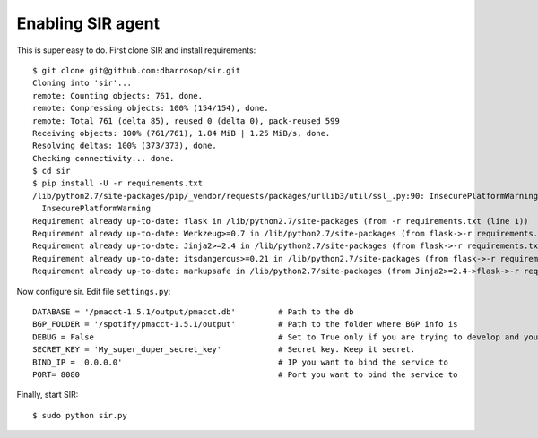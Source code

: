 ==================
Enabling SIR agent
==================

This is super easy to do. First clone SIR and install requirements::

    $ git clone git@github.com:dbarrosop/sir.git
    Cloning into 'sir'...
    remote: Counting objects: 761, done.
    remote: Compressing objects: 100% (154/154), done.
    remote: Total 761 (delta 85), reused 0 (delta 0), pack-reused 599
    Receiving objects: 100% (761/761), 1.84 MiB | 1.25 MiB/s, done.
    Resolving deltas: 100% (373/373), done.
    Checking connectivity... done.
    $ cd sir
    $ pip install -U -r requirements.txt
    /lib/python2.7/site-packages/pip/_vendor/requests/packages/urllib3/util/ssl_.py:90: InsecurePlatformWarning: A true SSLContext object is not available. This prevents urllib3 from configuring SSL appropriately and may cause certain SSL connections to fail. For more information, see https://urllib3.readthedocs.org/en/latest/security.html#insecureplatformwarning.
      InsecurePlatformWarning
    Requirement already up-to-date: flask in /lib/python2.7/site-packages (from -r requirements.txt (line 1))
    Requirement already up-to-date: Werkzeug>=0.7 in /lib/python2.7/site-packages (from flask->-r requirements.txt (line 1))
    Requirement already up-to-date: Jinja2>=2.4 in /lib/python2.7/site-packages (from flask->-r requirements.txt (line 1))
    Requirement already up-to-date: itsdangerous>=0.21 in /lib/python2.7/site-packages (from flask->-r requirements.txt (line 1))
    Requirement already up-to-date: markupsafe in /lib/python2.7/site-packages (from Jinja2>=2.4->flask->-r requirements.txt (line 1))

Now configure sir. Edit file ``settings.py``::

    DATABASE = '/pmacct-1.5.1/output/pmacct.db'         # Path to the db
    BGP_FOLDER = '/spotify/pmacct-1.5.1/output'         # Path to the folder where BGP info is
    DEBUG = False                                       # Set to True only if you are trying to develop and your environment is completely secure
    SECRET_KEY = 'My_super_duper_secret_key'            # Secret key. Keep it secret.
    BIND_IP = '0.0.0.0'                                 # IP you want to bind the service to
    PORT= 8080                                          # Port you want to bind the service to

Finally, start SIR::

    $ sudo python sir.py
